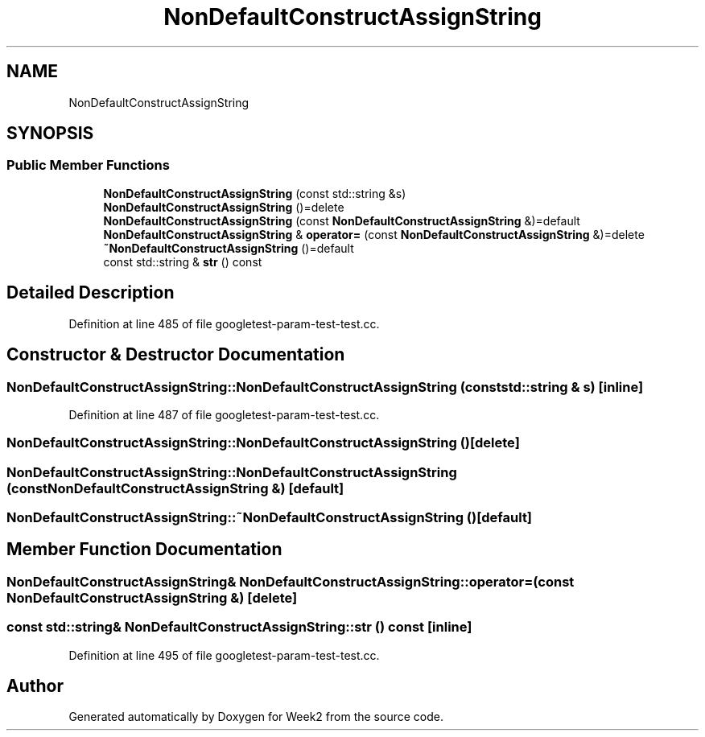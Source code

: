 .TH "NonDefaultConstructAssignString" 3 "Tue Sep 12 2023" "Week2" \" -*- nroff -*-
.ad l
.nh
.SH NAME
NonDefaultConstructAssignString
.SH SYNOPSIS
.br
.PP
.SS "Public Member Functions"

.in +1c
.ti -1c
.RI "\fBNonDefaultConstructAssignString\fP (const std::string &s)"
.br
.ti -1c
.RI "\fBNonDefaultConstructAssignString\fP ()=delete"
.br
.ti -1c
.RI "\fBNonDefaultConstructAssignString\fP (const \fBNonDefaultConstructAssignString\fP &)=default"
.br
.ti -1c
.RI "\fBNonDefaultConstructAssignString\fP & \fBoperator=\fP (const \fBNonDefaultConstructAssignString\fP &)=delete"
.br
.ti -1c
.RI "\fB~NonDefaultConstructAssignString\fP ()=default"
.br
.ti -1c
.RI "const std::string & \fBstr\fP () const"
.br
.in -1c
.SH "Detailed Description"
.PP 
Definition at line 485 of file googletest\-param\-test\-test\&.cc\&.
.SH "Constructor & Destructor Documentation"
.PP 
.SS "NonDefaultConstructAssignString::NonDefaultConstructAssignString (const std::string & s)\fC [inline]\fP"

.PP
Definition at line 487 of file googletest\-param\-test\-test\&.cc\&.
.SS "NonDefaultConstructAssignString::NonDefaultConstructAssignString ()\fC [delete]\fP"

.SS "NonDefaultConstructAssignString::NonDefaultConstructAssignString (const \fBNonDefaultConstructAssignString\fP &)\fC [default]\fP"

.SS "NonDefaultConstructAssignString::~NonDefaultConstructAssignString ()\fC [default]\fP"

.SH "Member Function Documentation"
.PP 
.SS "\fBNonDefaultConstructAssignString\fP& NonDefaultConstructAssignString::operator= (const \fBNonDefaultConstructAssignString\fP &)\fC [delete]\fP"

.SS "const std::string& NonDefaultConstructAssignString::str () const\fC [inline]\fP"

.PP
Definition at line 495 of file googletest\-param\-test\-test\&.cc\&.

.SH "Author"
.PP 
Generated automatically by Doxygen for Week2 from the source code\&.
